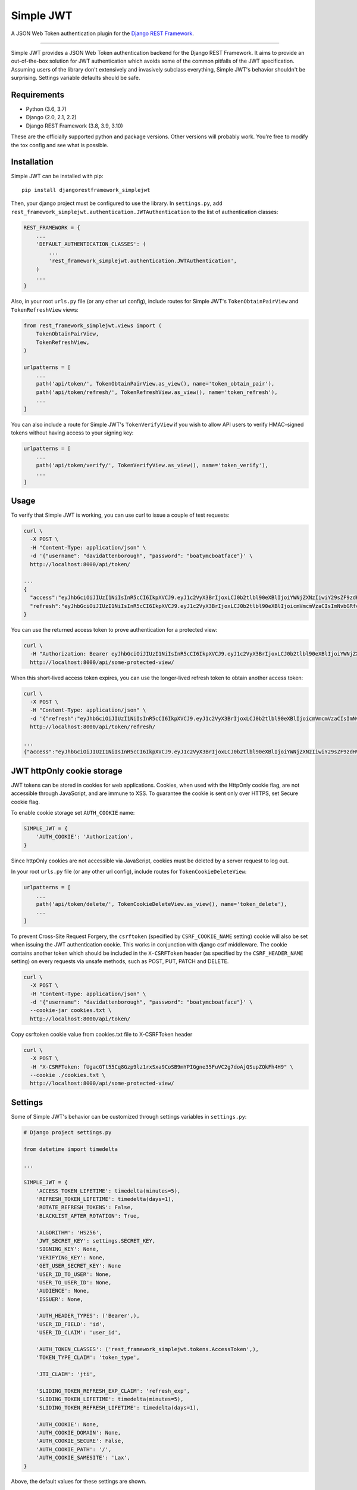 Simple JWT
==========

A JSON Web Token authentication plugin for the `Django REST Framework
<http://www.django-rest-framework.org/>`__.

.. image:: https://circleci.com/gh/davesque/django-rest-framework-simplejwt.svg?style=shield
  :target: https://circleci.com/gh/davesque/django-rest-framework-simplejwt
.. image:: https://codecov.io/gh/davesque/django-rest-framework-simplejwt/branch/master/graph/badge.svg
  :target: https://codecov.io/gh/davesque/django-rest-framework-simplejwt
.. image:: https://img.shields.io/pypi/v/djangorestframework-simplejwt.svg
  :target: https://pypi.python.org/pypi/djangorestframework-simplejwt
.. image:: https://img.shields.io/pypi/pyversions/djangorestframework-simplejwt.svg
  :target: https://pypi.python.org/pypi/djangorestframework-simplejwt

-------------------------------------------------------------------------------

Simple JWT provides a JSON Web Token authentication backend for the Django REST
Framework.  It aims to provide an out-of-the-box solution for JWT
authentication which avoids some of the common pitfalls of the JWT
specification.  Assuming users of the library don't extensively and invasively
subclass everything, Simple JWT's behavior shouldn't be surprising.  Settings
variable defaults should be safe.

Requirements
------------

* Python (3.6, 3.7)
* Django (2.0, 2.1, 2.2)
* Django REST Framework (3.8, 3.9, 3.10)

These are the officially supported python and package versions.  Other versions
will probably work.  You're free to modify the tox config and see what is
possible.

Installation
------------

Simple JWT can be installed with pip::

  pip install djangorestframework_simplejwt

Then, your django project must be configured to use the library.  In
``settings.py``, add
``rest_framework_simplejwt.authentication.JWTAuthentication`` to the list of
authentication classes:

.. code-block:: python

  REST_FRAMEWORK = {
      ...
      'DEFAULT_AUTHENTICATION_CLASSES': (
          ...
          'rest_framework_simplejwt.authentication.JWTAuthentication',
      )
      ...
  }

Also, in your root ``urls.py`` file (or any other url config), include routes
for Simple JWT's ``TokenObtainPairView`` and ``TokenRefreshView`` views:

.. code-block:: python

  from rest_framework_simplejwt.views import (
      TokenObtainPairView,
      TokenRefreshView,
  )

  urlpatterns = [
      ...
      path('api/token/', TokenObtainPairView.as_view(), name='token_obtain_pair'),
      path('api/token/refresh/', TokenRefreshView.as_view(), name='token_refresh'),
      ...
  ]

You can also include a route for Simple JWT's ``TokenVerifyView`` if you wish to
allow API users to verify HMAC-signed tokens without having access to your
signing key:

.. code-block:: python

  urlpatterns = [
      ...
      path('api/token/verify/', TokenVerifyView.as_view(), name='token_verify'),
      ...
  ]

Usage
-----

To verify that Simple JWT is working, you can use curl to issue a couple of
test requests:

.. code-block:: bash

  curl \
    -X POST \
    -H "Content-Type: application/json" \
    -d '{"username": "davidattenborough", "password": "boatymcboatface"}' \
    http://localhost:8000/api/token/

  ...
  {
    "access":"eyJhbGciOiJIUzI1NiIsInR5cCI6IkpXVCJ9.eyJ1c2VyX3BrIjoxLCJ0b2tlbl90eXBlIjoiYWNjZXNzIiwiY29sZF9zdHVmZiI6IuKYgyIsImV4cCI6MTIzNDU2LCJqdGkiOiJmZDJmOWQ1ZTFhN2M0MmU4OTQ5MzVlMzYyYmNhOGJjYSJ9.NHlztMGER7UADHZJlxNG0WSi22a2KaYSfd1S-AuT7lU",
    "refresh":"eyJhbGciOiJIUzI1NiIsInR5cCI6IkpXVCJ9.eyJ1c2VyX3BrIjoxLCJ0b2tlbl90eXBlIjoicmVmcmVzaCIsImNvbGRfc3R1ZmYiOiLimIMiLCJleHAiOjIzNDU2NywianRpIjoiZGUxMmY0ZTY3MDY4NDI3ODg5ZjE1YWMyNzcwZGEwNTEifQ.aEoAYkSJjoWH1boshQAaTkf8G3yn0kapko6HFRt7Rh4"
  }

You can use the returned access token to prove authentication for a protected
view:

.. code-block:: bash

  curl \
    -H "Authorization: Bearer eyJhbGciOiJIUzI1NiIsInR5cCI6IkpXVCJ9.eyJ1c2VyX3BrIjoxLCJ0b2tlbl90eXBlIjoiYWNjZXNzIiwiY29sZF9zdHVmZiI6IuKYgyIsImV4cCI6MTIzNDU2LCJqdGkiOiJmZDJmOWQ1ZTFhN2M0MmU4OTQ5MzVlMzYyYmNhOGJjYSJ9.NHlztMGER7UADHZJlxNG0WSi22a2KaYSfd1S-AuT7lU" \
    http://localhost:8000/api/some-protected-view/

When this short-lived access token expires, you can use the longer-lived
refresh token to obtain another access token:

.. code-block:: bash

  curl \
    -X POST \
    -H "Content-Type: application/json" \
    -d '{"refresh":"eyJhbGciOiJIUzI1NiIsInR5cCI6IkpXVCJ9.eyJ1c2VyX3BrIjoxLCJ0b2tlbl90eXBlIjoicmVmcmVzaCIsImNvbGRfc3R1ZmYiOiLimIMiLCJleHAiOjIzNDU2NywianRpIjoiZGUxMmY0ZTY3MDY4NDI3ODg5ZjE1YWMyNzcwZGEwNTEifQ.aEoAYkSJjoWH1boshQAaTkf8G3yn0kapko6HFRt7Rh4"}' \
    http://localhost:8000/api/token/refresh/

  ...
  {"access":"eyJhbGciOiJIUzI1NiIsInR5cCI6IkpXVCJ9.eyJ1c2VyX3BrIjoxLCJ0b2tlbl90eXBlIjoiYWNjZXNzIiwiY29sZF9zdHVmZiI6IuKYgyIsImV4cCI6MTIzNTY3LCJqdGkiOiJjNzE4ZTVkNjgzZWQ0NTQyYTU0NWJkM2VmMGI0ZGQ0ZSJ9.ekxRxgb9OKmHkfy-zs1Ro_xs1eMLXiR17dIDBVxeT-w"}

JWT httpOnly cookie storage
---------------------------

JWT tokens can be stored in cookies for web applications. Cookies, when used
with the HttpOnly cookie flag, are not accessible through JavaScript, and are
immune to XSS. To guarantee the cookie is sent only over HTTPS, set Secure
cookie flag.

To enable cookie storage set ``AUTH_COOKIE`` name:

.. code-block:: python

    SIMPLE_JWT = {
        'AUTH_COOKIE': 'Authorization',
    }

Since httpOnly cookies are not accessible via JavaScript, cookies must be deleted by a server request to log out.

In your root ``urls.py`` file (or any other url config), include routes for
``TokenCookieDeleteView``:

.. code-block:: python

  urlpatterns = [
      ...
      path('api/token/delete/', TokenCookieDeleteView.as_view(), name='token_delete'),
      ...
  ]

To prevent Cross-Site Request Forgery, the ``csrftoken`` (specified by ``CSRF_COOKIE_NAME`` setting) cookie will also be
set when issuing the JWT authentication cookie. This works in conjunction with django csrf middleware. The cookie
contains another token which should be included in the ``X-CSRFToken`` header (as specified by the ``CSRF_HEADER_NAME``
setting) on every requests via unsafe methods, such as POST, PUT, PATCH and DELETE.

.. code-block:: bash

  curl \
    -X POST \
    -H "Content-Type: application/json" \
    -d '{"username": "davidattenborough", "password": "boatymcboatface"}' \
    --cookie-jar cookies.txt \
    http://localhost:8000/api/token/

Copy csrftoken cookie value from cookies.txt file to X-CSRFToken header

.. code-block:: bash

  curl \
    -X POST \
    -H "X-CSRFToken: fUgacGTt55Cq8Gzp9lz1rxSxa9CoSB9mYPIGgne35FuVC2g7doAjQSupZQkFh4H9" \
    --cookie ./cookies.txt \
    http://localhost:8000/api/some-protected-view/

Settings
--------

Some of Simple JWT's behavior can be customized through settings variables in
``settings.py``:

.. code-block:: python

  # Django project settings.py

  from datetime import timedelta

  ...

  SIMPLE_JWT = {
      'ACCESS_TOKEN_LIFETIME': timedelta(minutes=5),
      'REFRESH_TOKEN_LIFETIME': timedelta(days=1),
      'ROTATE_REFRESH_TOKENS': False,
      'BLACKLIST_AFTER_ROTATION': True,

      'ALGORITHM': 'HS256',
      'JWT_SECRET_KEY': settings.SECRET_KEY,
      'SIGNING_KEY': None,
      'VERIFYING_KEY': None,
      'GET_USER_SECRET_KEY': None
      'USER_ID_TO_USER': None,
      'USER_TO_USER_ID': None,
      'AUDIENCE': None,
      'ISSUER': None,

      'AUTH_HEADER_TYPES': ('Bearer',),
      'USER_ID_FIELD': 'id',
      'USER_ID_CLAIM': 'user_id',

      'AUTH_TOKEN_CLASSES': ('rest_framework_simplejwt.tokens.AccessToken',),
      'TOKEN_TYPE_CLAIM': 'token_type',

      'JTI_CLAIM': 'jti',

      'SLIDING_TOKEN_REFRESH_EXP_CLAIM': 'refresh_exp',
      'SLIDING_TOKEN_LIFETIME': timedelta(minutes=5),
      'SLIDING_TOKEN_REFRESH_LIFETIME': timedelta(days=1),

      'AUTH_COOKIE': None,
      'AUTH_COOKIE_DOMAIN': None,
      'AUTH_COOKIE_SECURE': False,
      'AUTH_COOKIE_PATH': '/',
      'AUTH_COOKIE_SAMESITE': 'Lax',
  }

Above, the default values for these settings are shown.

-------------------------------------------------------------------------------

ACCESS_TOKEN_LIFETIME
  A ``datetime.timedelta`` object which specifies how long access tokens are
  valid.  This ``timedelta`` value is added to the current UTC time during
  token generation to obtain the token's default "exp" claim value.

REFRESH_TOKEN_LIFETIME
  A ``datetime.timedelta`` object which specifies how long refresh tokens are
  valid.  This ``timedelta`` value is added to the current UTC time during
  token generation to obtain the token's default "exp" claim value.

ROTATE_REFRESH_TOKENS
  When set to ``True``, if a refresh token is submitted to the
  ``TokenRefreshView``, a new refresh token will be returned along with the new
  access token.  This new refresh token will be supplied via a "refresh" key in
  the JSON response.  New refresh tokens will have a renewed expiration time
  which is determined by adding the timedelta in the ``REFRESH_TOKEN_LIFETIME``
  setting to the current time when the request is made.  If the blacklist app
  is in use and the ``BLACKLIST_AFTER_ROTATION`` setting is set to ``True``,
  refresh tokens submitted to the refresh view will be added to the blacklist.

BLACKLIST_AFTER_ROTATION
  When set to ``True``, causes refresh tokens submitted to the
  ``TokenRefreshView`` to be added to the blacklist if the blacklist app is in
  use and the ``ROTATE_REFRESH_TOKENS`` setting is set to ``True``.

ALGORITHM
  The algorithm from the PyJWT library which will be used to perform
  signing/verification operations on tokens.  To use symmetric HMAC signing and
  verification, the following algorithms may be used: ``'HS256'``, ``'HS384'``,
  ``'HS512'``.  When an HMAC algorithm is chosen, the ``SIGNING_KEY`` setting
  will be used as both the signing key and the verifying key.  In that case,
  the ``VERIFYING_KEY`` setting will be ignored.  To use asymmetric RSA signing
  and verification, the following algorithms may be used: ``'RS256'``,
  ``'RS384'``, ``'RS512'``.  When an RSA algorithm is chosen, the
  ``SIGNING_KEY`` setting must be set to a string which contains an RSA private
  key.  Likewise, the ``VERIFYING_KEY`` setting must be set to a string which
  contains an RSA public key.

JWT_SECRET_KEY
  The signing key which is used to sign the content of generated tokens when HMAC algorithm
  is chosen, this should be a random string with at least as many bits of
  data as is required by the signing protocol.
  Since Simple JWT defaults to using 256-bit HMAC signing, the
  ``JWT_SECRET_KEY`` setting defaults to the value of the ``SECRET_KEY`` setting
  for your django project.  Although this is the most reasonable default that
  Simple JWT can provide, it is recommended that developers change this setting
  to a value which is independent from the django project secret key.
  This will make changing the signing key used for tokens easier in the event that
  it is compromised.

GET_USER_SECRET_KEY
  A function that will be called with the value of ``USER_ID_FIELD`` when decoding a token.
  It should return a secret key that is user dependant. This lets you specify a secret key for
  a user and for instance make the key change once the user changes his password in order to
  invalidate token created before the password change.

SIGNING_KEY
  The signing key which is used to sign the content of generated tokens when RSA algorithm
  is chosen, this should be a string which contains an RSA private key which is 2048 bits or
  longer.

VERIFYING_KEY
  The verifying key which is used to verify the content of generated tokens.
  If an HMAC algorithm has been specified by the ``ALGORITHM`` setting, the
  ``VERIFYING_KEY`` setting will be ignored and the value of the
  ``JWT_SECRET_KEY`` setting will be used.  If an RSA algorithm has been specified
  by the ``ALGORITHM`` setting, the ``VERIFYING_KEY`` setting must be set to a
  string which contains an RSA public key.

USER_ID_TO_USER
  A function that will be called with the value of ``USER_ID_CLAIM`` when decoding a token.
  It should return a user object or raise User.DoesNotExist. This lets you specify a custom
  behaviour for user_id decoding and object instantiation.

USER_TO_USER_ID
  A function that will be called with the user object when encoding a token. It should return
  a user_id to be placed into ``USER_ID_CLAIM`` in the token. This lets you specify a custom
  behaviour for generation of user_id for user object. 

AUDIENCE
  The audience claim to be included in generated tokens and/or validated in
  decoded tokens. When set to ``None``, this field is excluded from tokens and
  is not validated.

ISSUER
  The issuer claim to be included in generated tokens and/or validated in
  decoded tokens. When set to ``None``, this field is excluded from tokens and
  is not validated.

AUTH_HEADER_TYPES
  The authorization header type(s) that will be accepted for views that require
  authentication.  For example, a value of ``'Bearer'`` means that views
  requiring authentication would look for a header with the following format:
  ``Authorization: Bearer <token>``.  This setting may also contain a list or
  tuple of possible header types (e.g. ``('Bearer', 'JWT')``).  If a list or
  tuple is used in this way, and authentication fails, the first item in the
  collection will be used to build the "WWW-Authenticate" header in the
  response.

USER_ID_FIELD
  The database field from the user model that will be included in generated
  tokens to identify users.  It is recommended that the value of this setting
  specifies a field which does not normally change once its initial value is
  chosen.  For example, specifying a "username" or "email" field would be a
  poor choice since an account's username or email might change depending on
  how account management in a given service is designed.  This could allow a
  new account to be created with an old username while an existing token is
  still valid which uses that username as a user identifier.

USER_ID_CLAIM
  The claim in generated tokens which will be used to store user identifiers.
  For example, a setting value of ``'user_id'`` would mean generated tokens
  include a "user_id" claim that contains the user's identifier.

AUTH_TOKEN_CLASSES
  A list of dot paths to classes which specify the types of token that are
  allowed to prove authentication.  More about this in the "Token types"
  section below.

TOKEN_TYPE_CLAIM
  The claim name that is used to store a token's type.  More about this in the
  "Token types" section below.

JTI_CLAIM
  The claim name that is used to store a token's unique identifier.  This
  identifier is used to identify revoked tokens in the blacklist app.  It may
  be necessary in some cases to use another claim besides the default "jti"
  claim to store such a value.

SLIDING_TOKEN_LIFETIME
  A ``datetime.timedelta`` object which specifies how long sliding tokens are
  valid to prove authentication.  This ``timedelta`` value is added to the
  current UTC time during token generation to obtain the token's default "exp"
  claim value.  More about this in the "Sliding tokens" section below.

SLIDING_TOKEN_REFRESH_LIFETIME
  A ``datetime.timedelta`` object which specifies how long sliding tokens are
  valid to be refreshed.  This ``timedelta`` value is added to the current UTC
  time during token generation to obtain the token's default "exp" claim value.
  More about this in the "Sliding tokens" section below.

SLIDING_TOKEN_REFRESH_EXP_CLAIM
  The claim name that is used to store the exipration time of a sliding token's
  refresh period.  More about this in the "Sliding tokens" section below.

AUTH_COOKIE
  Cookie name. Enables auth cookies if value is set.

AUTH_COOKIE_DOMAIN
  A string like "example.com", or None for standard domain cookie.

AUTH_COOKIE_SECURE
  Whether to use a secure cookie for the session cookie. If this is set to
  True, the cookie will be marked as secure, which means browsers may ensure
  that the cookie is only sent under an HTTPS connection.

AUTH_COOKIE_PATH
  The path of the auth cookie.

AUTH_COOKIE_SAMESITE
  Whether to set the flag restricting cookie leaks on cross-site requests.
  This can be 'Lax', 'Strict', or None to disable the flag.

Customizing token claims
------------------------

If you wish to customize the claims contained in web tokens which are generated
by the ``TokenObtainPairView`` and ``TokenObtainSlidingView`` views, create a
subclass for the desired view as well as a subclass for its corresponding
serializer.  Here's an example of how to customize the claims in tokens
generated by the ``TokenObtainPairView``:

.. code-block:: python

  from rest_framework_simplejwt.serializers import TokenObtainPairSerializer
  from rest_framework_simplejwt.views import TokenObtainPairView

  class MyTokenObtainPairSerializer(TokenObtainPairSerializer):
      @classmethod
      def get_token(cls, user):
          token = super().get_token(user)

          # Add custom claims
          token['name'] = user.name
          # ...

          return token

  class MyTokenObtainPairView(TokenObtainPairView):
      serializer_class = MyTokenObtainPairSerializer

Note that the example above will cause the customized claims to be present in
both refresh *and* access tokens which are generated by the view.  This follows
from the fact that the ``get_token`` method above produces the *refresh* token
for the view, which is in turn used to generate the view's access token.

As with the standard token views, you'll also need to include a url route to
your subclassed view.

Creating tokens manually
------------------------

Sometimes, you may wish to manually create a token for a user.  This could be
done as follows:

.. code-block:: python

  from rest_framework_simplejwt.tokens import RefreshToken

  def get_tokens_for_user(user):
      refresh = RefreshToken.for_user(user)

      return {
          'refresh': str(refresh),
          'access': str(refresh.access_token),
      }

The above function ``get_tokens_for_user`` will return the serialized
representations of new refresh and access tokens for the given user.  In
general, a token for any subclass of ``rest_framework_simplejwt.tokens.Token``
can be created in this way.

Token types
-----------

Simple JWT provides two different token types which can be used to prove
authentication.  In a token's payload, its type can be identified by the value
of its token type claim, which is "token_type" by default.  This may have a
value of "access", "sliding", or "refresh" however refresh tokens are not
considered valid for authentication at this time.  The claim name used to store
the type can be customized by changing the ``TOKEN_TYPE_CLAIM`` setting.

By default, Simple JWT expects an "access" token to prove authentication.  The
allowed auth token types are determined by the value of the
``AUTH_TOKEN_CLASSES`` setting.  This setting contains a list of dot paths to
token classes.  It includes the
``'rest_framework_simplejwt.tokens.AccessToken'`` dot path by default but may
also include the ``'rest_framework_simplejwt.tokens.SlidingToken'`` dot path.
Either or both of those dot paths may be present in the list of auth token
classes.  If they are both present, then both of those token types may be used
to prove authentication.

Sliding tokens
--------------

Sliding tokens offer a more convenient experience to users of tokens with the
trade-offs of being less secure and, in the case that the blacklist app is
being used, less performant.  A sliding token is one which contains both an
expiration claim and a refresh expiration claim.  As long as the timestamp in a
sliding token's expiration claim has not passed, it can be used to prove
authentication.  Additionally, as long as the timestamp in its refresh
expiration claim has not passed, it may also be submitted to a refresh view to
get another copy of itself with a renewed expiration claim.

If you want to use sliding tokens, change the ``AUTH_TOKEN_CLASSES`` setting to
``('rest_framework_simplejwt.tokens.SlidingToken',)``.  (Alternatively, the
``AUTH_TOKEN_CLASSES`` setting may include dot paths to both the
``AccessToken`` and ``SlidingToken`` token classes in the
``rest_framework_simplejwt.tokens`` module if you want to allow both token
types to be used for authentication.)

Also, include urls for the sliding token specific ``TokenObtainSlidingView``
and ``TokenRefreshSlidingView`` views along side or in place of urls for the
access token specific ``TokenObtainPairView`` and ``TokenRefreshView`` views:

.. code-block:: python

  from rest_framework_simplejwt.views import (
      TokenObtainSlidingView,
      TokenRefreshSlidingView,
  )

  urlpatterns = [
      ...
      path('api/token/', TokenObtainSlidingView.as_view(), name='token_obtain'),
      path('api/token/refresh/', TokenRefreshSlidingView.as_view(), name='token_refresh'),
      ...
  ]

Be aware that, if you are using the blacklist app, Simple JWT will validate all
sliding tokens against the blacklist for each authenticated request.  This will
reduce the performance of authenticated API views.

Blacklist app
-------------

Simple JWT includes an app that provides token blacklist functionality.  To use
this app, include it in your list of installed apps in ``settings.py``:

.. code-block:: python

  # Django project settings.py

  ...

  INSTALLED_APPS = (
      ...
      'rest_framework_simplejwt.token_blacklist',
      ...
  }

Also, make sure to run ``python manage.py migrate`` to run the app's
migrations.

If the blacklist app is detected in ``INSTALLED_APPS``, Simple JWT will add any
generated refresh or sliding tokens to a list of outstanding tokens.  It will
also check that any refresh or sliding token does not appear in a blacklist of
tokens before it considers it as valid.

The Simple JWT blacklist app implements its outstanding and blacklisted token
lists using two models: ``OutstandingToken`` and ``BlacklistedToken``.  Model
admins are defined for both of these models.  To add a token to the blacklist,
find its corresponding ``OutstandingToken`` record in the admin and use the
admin again to create a ``BlacklistedToken`` record that points to the
``OutstandingToken`` record.

Alternatively, you can blacklist a token by creating a ``BlacklistMixin``
subclass instance and calling the instance's ``blacklist`` method:

.. code-block:: python

  from rest_framework_simplejwt.tokens import RefreshToken

  token = RefreshToken(base64_encoded_token_string)
  token.blacklist()

This will create unique outstanding token and blacklist records for the token's
"jti" claim or whichever claim is specified by the ``JTI_CLAIM`` setting.

The blacklist app also provides a management command, ``flushexpiredtokens``,
which will delete any tokens from the outstanding list and blacklist that have
expired.  You should set up a cron job on your server or hosting platform which
runs this command daily.

Experimental features
---------------------

JWTTokenUserAuthentication backend
  The ``JWTTokenUserAuthentication`` backend's ``authenticate`` method does not
  perform a database lookup to obtain a user instance.  Instead, it returns a
  ``rest_framework_simplejwt.models.TokenUser`` instance which acts as a
  stateless user object backed only by a validated token instead of a record in
  a database.  This can facilitate developing single sign-on functionality
  between separately hosted Django apps which all share the same token secret
  key.  To use this feature, add the
  ``rest_framework_simplejwt.authentication.JWTTokenUserAuthentication``
  backend (instead of the default ``JWTAuthentication`` backend) to the Django
  REST Framework's ``DEFAULT_AUTHENTICATION_CLASSES`` config setting:

  .. code-block:: python

    REST_FRAMEWORK = {
        ...
        'DEFAULT_AUTHENTICATION_CLASSES': (
            ...
            'rest_framework_simplejwt.authentication.JWTTokenUserAuthentication',
        )
        ...
    }

Development and Running the Tests
---------------------------------

To do development work for Simple JWT, make your own fork on Github, clone it
locally, make and activate a virtualenv for it, then from within the project
directory:

.. code-block:: bash

  pip install --upgrade pip setuptools
  pip install -e .[dev]

To run the tests:

.. code-block:: bash

  pytest

To run the tests in all supported environments with tox, first `install pyenv
<https://github.com/pyenv/pyenv#installation>`__.  Next, install the relevant
Python minor versions and create a ``.python-version`` file in the project
directory:

.. code-block:: bash

  pyenv install 3.7.x
  pyenv install 3.6.x
  pyenv install 3.5.x
  cat > .python-version <<EOF
  3.7.x
  3.6.x
  3.5.x
  EOF

Above, the ``x`` in each case should be replaced with the latest corresponding
patch version.  The ``.python-version`` file will tell pyenv and tox that
you're testing against multiple versions of Python.  Next, run tox:

.. code-block:: bash

  tox

Acknowledgements
----------------

This project borrows code from the `Django REST Framework
<https://github.com/encode/django-rest-framework/>`__ as well as concepts from
the implementation of another JSON web token library for the Django REST
Framework, `django-rest-framework-jwt
<https://github.com/GetBlimp/django-rest-framework-jwt>`__.  The licenses from
both of those projects have been included in this repository in the "licenses"
directory.
